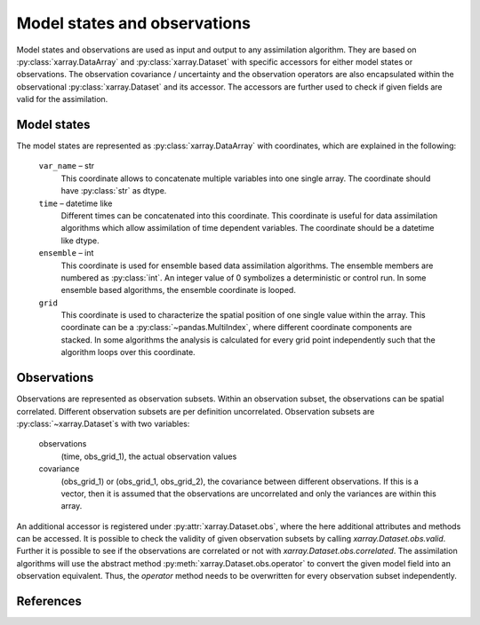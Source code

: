 Model states and observations
=============================
Model states and observations are used as input and output to any assimilation
algorithm. They are based on :py:class:`xarray.DataArray` and
:py:class:`xarray.Dataset` with specific accessors for either model states or
observations. The observation covariance / uncertainty and the observation
operators are also encapsulated within the observational
:py:class:`xarray.Dataset` and its accessor. The accessors are further used to
check if given fields are valid for the assimilation.

Model states
------------
The model states are represented as :py:class:`xarray.DataArray` with
coordinates, which are explained in the following:

    ``var_name`` – str
        This coordinate allows to concatenate multiple variables into
        one single array. The coordinate should have :py:class:`str` as
        dtype.

    ``time`` – datetime like
        Different times can be concatenated into this coordinate. This
        coordinate is useful for data assimilation algorithms which
        allow assimilation of time dependent variables. The coordinate
        should be a datetime like dtype.

    ``ensemble`` – int
        This coordinate is used for ensemble based data assimilation
        algorithms. The ensemble members are numbered as
        :py:class:`int`. An integer value of 0 symbolizes a
        deterministic or control run. In some ensemble based algorithms,
        the ensemble coordinate is looped.

    ``grid``
        This coordinate is used to characterize the spatial position
        of one single value within the array. This coordinate can be a
        :py:class:`~pandas.MultiIndex`, where different coordinate
        components are stacked. In some algorithms the analysis is
        calculated for every grid point independently such that the
        algorithm loops over this coordinate.


Observations
------------
Observations are represented as observation subsets. Within an observation
subset, the observations can be spatial correlated. Different observation
subsets are per definition uncorrelated. Observation subsets are
:py:class:`~xarray.Dataset`s with two variables:

        observations
            (time, obs_grid_1), the actual observation values

        covariance
            (obs_grid_1) or (obs_grid_1, obs_grid_2), the covariance between
            different observations. If this is a vector, then it is assumed
            that the observations are uncorrelated and only the variances
            are within this array.

An additional accessor is registered under :py:attr:`xarray.Dataset.obs`, where
the here additional attributes and methods can be accessed. It is possible to
check the validity of given observation subsets by calling
`xarray.Dataset.obs.valid`. Further it is possible to see if the observations
are correlated or not with `xarray.Dataset.obs.correlated`. The assimilation
algorithms will use the abstract method :py:meth:`xarray.Dataset.obs.operator`
to convert the given model field into an observation equivalent. Thus, the
`operator` method needs to be overwritten for every observation subset
independently.


References
----------
.. autosummary::
    pytassim.state.ModelState
    pytassim.observation.Observation
    xarray.DataArray
    xarray.Dataset